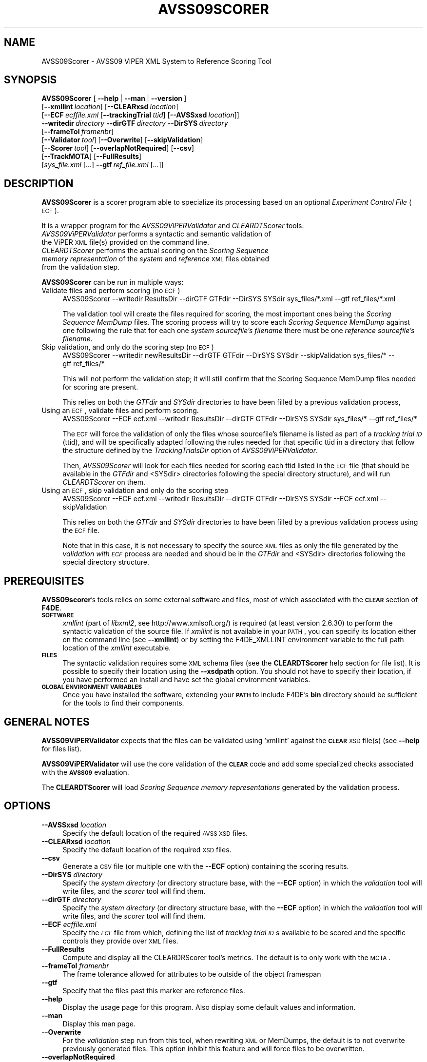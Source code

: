 .\" Automatically generated by Pod::Man 2.25 (Pod::Simple 3.20)
.\"
.\" Standard preamble:
.\" ========================================================================
.de Sp \" Vertical space (when we can't use .PP)
.if t .sp .5v
.if n .sp
..
.de Vb \" Begin verbatim text
.ft CW
.nf
.ne \\$1
..
.de Ve \" End verbatim text
.ft R
.fi
..
.\" Set up some character translations and predefined strings.  \*(-- will
.\" give an unbreakable dash, \*(PI will give pi, \*(L" will give a left
.\" double quote, and \*(R" will give a right double quote.  \*(C+ will
.\" give a nicer C++.  Capital omega is used to do unbreakable dashes and
.\" therefore won't be available.  \*(C` and \*(C' expand to `' in nroff,
.\" nothing in troff, for use with C<>.
.tr \(*W-
.ds C+ C\v'-.1v'\h'-1p'\s-2+\h'-1p'+\s0\v'.1v'\h'-1p'
.ie n \{\
.    ds -- \(*W-
.    ds PI pi
.    if (\n(.H=4u)&(1m=24u) .ds -- \(*W\h'-12u'\(*W\h'-12u'-\" diablo 10 pitch
.    if (\n(.H=4u)&(1m=20u) .ds -- \(*W\h'-12u'\(*W\h'-8u'-\"  diablo 12 pitch
.    ds L" ""
.    ds R" ""
.    ds C` ""
.    ds C' ""
'br\}
.el\{\
.    ds -- \|\(em\|
.    ds PI \(*p
.    ds L" ``
.    ds R" ''
'br\}
.\"
.\" Escape single quotes in literal strings from groff's Unicode transform.
.ie \n(.g .ds Aq \(aq
.el       .ds Aq '
.\"
.\" If the F register is turned on, we'll generate index entries on stderr for
.\" titles (.TH), headers (.SH), subsections (.SS), items (.Ip), and index
.\" entries marked with X<> in POD.  Of course, you'll have to process the
.\" output yourself in some meaningful fashion.
.ie \nF \{\
.    de IX
.    tm Index:\\$1\t\\n%\t"\\$2"
..
.    nr % 0
.    rr F
.\}
.el \{\
.    de IX
..
.\}
.\"
.\" Accent mark definitions (@(#)ms.acc 1.5 88/02/08 SMI; from UCB 4.2).
.\" Fear.  Run.  Save yourself.  No user-serviceable parts.
.    \" fudge factors for nroff and troff
.if n \{\
.    ds #H 0
.    ds #V .8m
.    ds #F .3m
.    ds #[ \f1
.    ds #] \fP
.\}
.if t \{\
.    ds #H ((1u-(\\\\n(.fu%2u))*.13m)
.    ds #V .6m
.    ds #F 0
.    ds #[ \&
.    ds #] \&
.\}
.    \" simple accents for nroff and troff
.if n \{\
.    ds ' \&
.    ds ` \&
.    ds ^ \&
.    ds , \&
.    ds ~ ~
.    ds /
.\}
.if t \{\
.    ds ' \\k:\h'-(\\n(.wu*8/10-\*(#H)'\'\h"|\\n:u"
.    ds ` \\k:\h'-(\\n(.wu*8/10-\*(#H)'\`\h'|\\n:u'
.    ds ^ \\k:\h'-(\\n(.wu*10/11-\*(#H)'^\h'|\\n:u'
.    ds , \\k:\h'-(\\n(.wu*8/10)',\h'|\\n:u'
.    ds ~ \\k:\h'-(\\n(.wu-\*(#H-.1m)'~\h'|\\n:u'
.    ds / \\k:\h'-(\\n(.wu*8/10-\*(#H)'\z\(sl\h'|\\n:u'
.\}
.    \" troff and (daisy-wheel) nroff accents
.ds : \\k:\h'-(\\n(.wu*8/10-\*(#H+.1m+\*(#F)'\v'-\*(#V'\z.\h'.2m+\*(#F'.\h'|\\n:u'\v'\*(#V'
.ds 8 \h'\*(#H'\(*b\h'-\*(#H'
.ds o \\k:\h'-(\\n(.wu+\w'\(de'u-\*(#H)/2u'\v'-.3n'\*(#[\z\(de\v'.3n'\h'|\\n:u'\*(#]
.ds d- \h'\*(#H'\(pd\h'-\w'~'u'\v'-.25m'\f2\(hy\fP\v'.25m'\h'-\*(#H'
.ds D- D\\k:\h'-\w'D'u'\v'-.11m'\z\(hy\v'.11m'\h'|\\n:u'
.ds th \*(#[\v'.3m'\s+1I\s-1\v'-.3m'\h'-(\w'I'u*2/3)'\s-1o\s+1\*(#]
.ds Th \*(#[\s+2I\s-2\h'-\w'I'u*3/5'\v'-.3m'o\v'.3m'\*(#]
.ds ae a\h'-(\w'a'u*4/10)'e
.ds Ae A\h'-(\w'A'u*4/10)'E
.    \" corrections for vroff
.if v .ds ~ \\k:\h'-(\\n(.wu*9/10-\*(#H)'\s-2\u~\d\s+2\h'|\\n:u'
.if v .ds ^ \\k:\h'-(\\n(.wu*10/11-\*(#H)'\v'-.4m'^\v'.4m'\h'|\\n:u'
.    \" for low resolution devices (crt and lpr)
.if \n(.H>23 .if \n(.V>19 \
\{\
.    ds : e
.    ds 8 ss
.    ds o a
.    ds d- d\h'-1'\(ga
.    ds D- D\h'-1'\(hy
.    ds th \o'bp'
.    ds Th \o'LP'
.    ds ae ae
.    ds Ae AE
.\}
.rm #[ #] #H #V #F C
.\" ========================================================================
.\"
.IX Title "AVSS09SCORER 1"
.TH AVSS09SCORER 1 "2016-06-13" "perl v5.16.3" "User Contributed Perl Documentation"
.\" For nroff, turn off justification.  Always turn off hyphenation; it makes
.\" way too many mistakes in technical documents.
.if n .ad l
.nh
.SH "NAME"
AVSS09Scorer \- AVSS09 ViPER XML System to Reference Scoring Tool
.SH "SYNOPSIS"
.IX Header "SYNOPSIS"
\&\fBAVSS09Scorer\fR [\ \fB\-\-help\fR\ |\ \fB\-\-man\fR\ |\ \fB\-\-version\fR\ ]
  [\fB\-\-xmllint\fR\ \fIlocation\fR]\ [\fB\-\-CLEARxsd\fR\ \fIlocation\fR]
  [\fB\-\-ECF\fR\ \fIecffile.xml\fR\ [\fB\-\-trackingTrial\fR\ \fIttid\fR]\ [\fB\-\-AVSSxsd\fR\ \fIlocation\fR]]
  \fB\-\-writedir\fR\ \fIdirectory\fR\ \fB\-\-dirGTF\fR\ \fIdirectory\fR\ \fB\-\-DirSYS\fR\ \fIdirectory\fR
  [\fB\-\-frameTol\fR\ \fIframenbr\fR]
  [\fB\-\-Validator\fR\ \fItool\fR]\ [\fB\-\-Overwrite\fR]\ [\fB\-\-skipValidation\fR]
  [\fB\-\-Scorer\fR\ \fItool\fR]\ [\fB\-\-overlapNotRequired\fR]\ [\fB\-\-csv\fR]
  [\fB\-\-TrackMOTA\fR]\ [\fB\-\-FullResults\fR]
  [\fIsys_file.xml\fR\ [\fI...\fR]\ \fB\-\-gtf\fR\ \fIref_file.xml\fR\ [\fI...\fR]]
.SH "DESCRIPTION"
.IX Header "DESCRIPTION"
\&\fBAVSS09Scorer\fR is a scorer program able to specialize its processing based on an optional \fIExperiment Control File\fR (\s-1ECF\s0).
.PP
It is a wrapper program for the \fIAVSS09ViPERValidator\fR and \fICLEARDTScorer\fR tools:
.IP "\fIAVSS09ViPERValidator\fR performs a syntactic and semantic validation of the ViPER \s-1XML\s0 file(s) provided on the command line." 4
.IX Item "AVSS09ViPERValidator performs a syntactic and semantic validation of the ViPER XML file(s) provided on the command line."
.PD 0
.IP "\fICLEARDTScorer\fR performs the actual scoring on the \fIScoring Sequence memory representation\fR of the \fIsystem\fR and \fIreference\fR \s-1XML\s0 files obtained from the validation step." 4
.IX Item "CLEARDTScorer performs the actual scoring on the Scoring Sequence memory representation of the system and reference XML files obtained from the validation step."
.PD
.PP
\&\fBAVSS09Scorer\fR can be run in multiple ways:
.IP "Validate files and perform scoring (no \s-1ECF\s0)" 4
.IX Item "Validate files and perform scoring (no ECF)"
AVSS09Scorer\ \-\-writedir\ ResultsDir\ \-\-dirGTF\ GTFdir\ \-\-DirSYS\ SYSdir\ sys_files/*.xml\ \-\-gtf\ ref_files/*.xml
.Sp
The validation tool will create the files required for scoring, the most important ones being the \fIScoring Sequence MemDump\fR files. The scoring process will try to score each \fIScoring Sequence MemDump\fR against one following the rule that for each one \fIsystem\fR \fIsourcefile's filename\fR there must be one \fIreference\fR \fIsourcefile's filename\fR.
.IP "Skip validation, and only do the scoring step (no \s-1ECF\s0)" 4
.IX Item "Skip validation, and only do the scoring step (no ECF)"
AVSS09Scorer\ \-\-writedir\ newResultsDir\ \-\-dirGTF\ GTFdir\ \-\-DirSYS\ SYSdir\ \-\-skipValidation\ sys_files/*\ \-\-gtf\ ref_files/*
.Sp
This will not perform the validation step; it will still confirm that the Scoring\ Sequence\ MemDump files needed for scoring are present.
.Sp
This relies on both the \fIGTFdir\fR and \fISYSdir\fR directories to have been filled by a previous validation process,
.IP "Using an \s-1ECF\s0, validate files and perform scoring." 4
.IX Item "Using an ECF, validate files and perform scoring."
AVSS09Scorer\ \-\-ECF\ ecf.xml\ \-\-writedir\ ResultsDir\ \-\-dirGTF\ GTFdir\ \-\-DirSYS\ SYSdir\ sys_files/*\ \-\-gtf\ ref_files/*
.Sp
The \s-1ECF\s0 will force the validation of only the files whose sourcefile's filename is listed as part of a \fItracking trial \s-1ID\s0\fR (ttid), and will be specifically adapted following the rules needed for that specific ttid in a directory that follow the structure defined by the \fITrackingTrialsDir\fR option of \fIAVSS09ViPERValidator\fR.
.Sp
Then, \fIAVSS09Scorer\fR will look for each files needed for scoring each ttid listed in the \s-1ECF\s0 file (that should be available in the \fIGTFdir\fR and <SYSdir> directories following the special directory structure), and will run \fICLEARDTScorer\fR on them.
.IP "Using an \s-1ECF\s0, skip validation and only do the scoring step" 4
.IX Item "Using an ECF, skip validation and only do the scoring step"
AVSS09Scorer\ \-\-ECF\ ecf.xml\ \-\-writedir\ ResultsDir\ \-\-dirGTF\ GTFdir\ \-\-DirSYS\ SYSdir\ \-\-ECF\ ecf.xml\ \-\-skipValidation
.Sp
This relies on both the \fIGTFdir\fR and \fISYSdir\fR directories to have been filled by a previous validation process using the \s-1ECF\s0 file.
.Sp
Note that in this case, it is not necessary to specify the source \s-1XML\s0 files as only the file generated by the \fIvalidation with \s-1ECF\s0\fR process are needed and should be in the \fIGTFdir\fR and <SYSdir> directories following the special directory structure.
.SH "PREREQUISITES"
.IX Header "PREREQUISITES"
\&\fBAVSS09scorer\fR's tools relies on some external software and files, most of which associated with the \fB\s-1CLEAR\s0\fR section of \fBF4DE\fR.
.IP "\fB\s-1SOFTWARE\s0\fR" 4
.IX Item "SOFTWARE"
\&\fIxmllint\fR (part of \fIlibxml2\fR, see http://www.xmlsoft.org/) is required (at least version 2.6.30) to perform the syntactic validation of the source file.
If \fIxmllint\fR is not available in your \s-1PATH\s0, you can specify its location either on the command line (see \fB\-\-xmllint\fR) or by setting the F4DE_XMLLINT environment variable to the full path location of the \fIxmllint\fR executable.
.IP "\fB\s-1FILES\s0\fR" 4
.IX Item "FILES"
The syntactic validation requires some \s-1XML\s0 schema files (see the \fBCLEARDTScorer\fR help section for file list).
It is possible to specify their location using the \fB\-\-xsdpath\fR option.
You should not have to specify their location, if you have performed an install and have set the global environment variables.
.IP "\fB\s-1GLOBAL\s0 \s-1ENVIRONMENT\s0 \s-1VARIABLES\s0\fR" 4
.IX Item "GLOBAL ENVIRONMENT VARIABLES"
Once you have installed the software, extending your \fB\s-1PATH\s0\fR to include F4DE's \fBbin\fR directory should be sufficient for the tools to find their components.
.SH "GENERAL NOTES"
.IX Header "GENERAL NOTES"
\&\fBAVSS09ViPERValidator\fR expects that the files can be validated using 'xmllint' against the \fB\s-1CLEAR\s0\fR \s-1XSD\s0 file(s) (see \fB\-\-help\fR for files list).
.PP
\&\fBAVSS09ViPERValidator\fR will use the core validation of the \fB\s-1CLEAR\s0\fR code and add some specialized checks associated with the \fB\s-1AVSS09\s0\fR evaluation.
.PP
The \fBCLEARDTScorer\fR will load \fIScoring Sequence memory representations\fR generated by the validation process.
.SH "OPTIONS"
.IX Header "OPTIONS"
.IP "\fB\-\-AVSSxsd\fR \fIlocation\fR" 4
.IX Item "--AVSSxsd location"
Specify the default location of the required \s-1AVSS\s0 \s-1XSD\s0 files.
.IP "\fB\-\-CLEARxsd\fR \fIlocation\fR" 4
.IX Item "--CLEARxsd location"
Specify the default location of the required \s-1XSD\s0 files.
.IP "\fB\-\-csv\fR" 4
.IX Item "--csv"
Generate a \s-1CSV\s0 file (or multiple one with the \fB\-\-ECF\fR option) containing the scoring results.
.IP "\fB\-\-DirSYS\fR \fIdirectory\fR" 4
.IX Item "--DirSYS directory"
Specify the \fIsystem\fR \fIdirectory\fR  (or directory structure base, with the \fB\-\-ECF\fR option) in which the \fIvalidation\fR tool will write files, and the \fIscorer\fR tool will find them.
.IP "\fB\-\-dirGTF\fR \fIdirectory\fR" 4
.IX Item "--dirGTF directory"
Specify the \fIsystem\fR \fIdirectory\fR (or directory structure base, with the \fB\-\-ECF\fR option) in which the \fIvalidation\fR tool will write files, and the \fIscorer\fR tool will find them.
.IP "\fB\-\-ECF\fR \fIecffile.xml\fR" 4
.IX Item "--ECF ecffile.xml"
Specify the \fI\s-1ECF\s0\fR file from which, defining the list of \fItracking trial \s-1ID\s0\fRs available to be scored and the specific controls they provide over \s-1XML\s0 files.
.IP "\fB\-\-FullResults\fR" 4
.IX Item "--FullResults"
Compute and display all the CLEARDRScorer tool's metrics.
The default is to only work with the \s-1MOTA\s0.
.IP "\fB\-\-frameTol\fR \fIframenbr\fR" 4
.IX Item "--frameTol framenbr"
The frame tolerance allowed for attributes to be outside of the object framespan
.IP "\fB\-\-gtf\fR" 4
.IX Item "--gtf"
Specify that the files past this marker are reference files.
.IP "\fB\-\-help\fR" 4
.IX Item "--help"
Display the usage page for this program. Also display some default values and information.
.IP "\fB\-\-man\fR" 4
.IX Item "--man"
Display this man page.
.IP "\fB\-\-Overwrite\fR" 4
.IX Item "--Overwrite"
For the \fIvalidation\fR step run from this tool, when rewriting \s-1XML\s0 or MemDumps, the default is to not overwrite previously generated files. This option inhibit this feature and will force files to be overwritten.
.IP "\fB\-\-overlapNotRequired\fR" 4
.IX Item "--overlapNotRequired"
When running the scoring tool, do not refuse to score \s-1SYS\s0 files whose framespan does not fully contains the \s-1GTF\s0 framespan
.IP "\fB\-\-Scorer\fR \fItool\fR" 4
.IX Item "--Scorer tool"
Specify the full path location of the \fBCLEARDTScorer\fR program
.IP "\fB\-\-skipValidation\fR" 4
.IX Item "--skipValidation"
Do not perform the \fIvalidation\fR step.
.IP "\fB\-\-TrackMOTA\fR" 4
.IX Item "--TrackMOTA"
Create a \s-1MOTA\s0 computation tracking log in the directory where the scorer log is written.
.IP "\fB\-\-trackingTrial\fR \fIttid\fR" 4
.IX Item "--trackingTrial ttid"
Only process validation and scoring for entries that are defined in the \fI\s-1ECF\s0\fR as part of the specified \fIttid\fR.
.IP "\fB\-\-Validator\fR \fItool\fR" 4
.IX Item "--Validator tool"
Specify the full path location of the \fBAVSS09ViPERValidator\fR program
.IP "\fB\-\-version\fR" 4
.IX Item "--version"
Display \fBAVSS09ViPERValidator\fR version information.
.IP "\fB\-\-writedir\fR \fIdirectory\fR" 4
.IX Item "--writedir directory"
Specify the \fIdirectory\fR in which all files required for the validation and scoring process will be generated.
.IP "\fB\-\-xmllint\fR \fIlocation\fR" 4
.IX Item "--xmllint location"
Specify the full path location of the \fBxmllint\fR command line tool if not available in your \s-1PATH\s0.
Can also be set using the \fBF4DE_XMLLINT\fR environment variable.
.SH "USAGE"
.IX Header "USAGE"
.IP "\fBAVSS09Scorer \-\-xmllint /local/bin/xmllint \-\-CLEARxsd /local/F4DE\-CVS/data \-\-writedir /tmp/results \-\-dirGTF /tmp/GTF \-\-DirSYS /tmp/SYS \-\-frameTol 5 sys_test1.xml sys_test2.xml \-\-gtf ref_test1.xml ref_test2.xml\fR" 4
.IX Item "AVSS09Scorer --xmllint /local/bin/xmllint --CLEARxsd /local/F4DE-CVS/data --writedir /tmp/results --dirGTF /tmp/GTF --DirSYS /tmp/SYS --frameTol 5 sys_test1.xml sys_test2.xml --gtf ref_test1.xml ref_test2.xml"
Using the \fIxmllint\fR executable located at \fI/local/bin/xmllint\fR, with the required \s-1XSD\s0 files found in the \fI/local/F4DE/data\fR directory, putting all the generated \s-1SYS\s0 / \s-1GTF\s0 files in \fI/tmp/SYS\fR / \fI/tmp/GTF\fR, the results in \fI/tmp/results\fR, and using a frame tolerance of 5 frames, it will use:
.RS 4
.IP "\fBAVSS09ViPERValidator\fR to validate and generate the \fIScoring Sequence MemDump\fR files for the \fIsys_test1.xml\fR and \fIsys_test2.xml\fR \fIsystem\fR files, as well as the \fIref_test1.xml\fR and \fIref_test2.xml\fR \fIreference\fR files." 4
.IX Item "AVSS09ViPERValidator to validate and generate the Scoring Sequence MemDump files for the sys_test1.xml and sys_test2.xml system files, as well as the ref_test1.xml and ref_test2.xml reference files."
.PD 0
.IP "\fBCLEARDTScorer\fR to perform scoring on those \fIScoring Sequence MemDump\fR files generated by the validation step." 4
.IX Item "CLEARDTScorer to perform scoring on those Scoring Sequence MemDump files generated by the validation step."
.RE
.RS 4
.RE
.IP "\fBAVSS09Scorer \-\-ECF test1\-ecf.xml \-\-writedir test1_results \-\-dirGTF ValGTF \-\-DirSYS ValSYS \-\-cvs sys1.xml sys2.xml sys3.xml \-\-gtf ref1.xml ref2.xml ref3.xml\fR" 4
.IX Item "AVSS09Scorer --ECF test1-ecf.xml --writedir test1_results --dirGTF ValGTF --DirSYS ValSYS --cvs sys1.xml sys2.xml sys3.xml --gtf ref1.xml ref2.xml ref3.xml"
.PD
Where \fIsysX.xml\fR and \fIrefX.xml\fR specify the \fI\s-1SYS\s0\fR and \fI\s-1REF\s0\fR files defining the \fItestX.mov\fR \fIsourcefile's filename\fR.
.Sp
With the \fItest1\-ecf.xml\fR file definning the:
.RS 4
.IP "\fI\s-1CPSPT01\s0\fR task (of \fICamera Pair Single Person Tracking\fR (cpspt) type) for \fIsourcefile's filename\fR test1.mov and test2.mov, with a specialized \fIevaluation framespan\fR, adding a \fIDon't Care Region\fR (\s-1DCR\s0) and a \fIDon't Care Frame\fR (\s-1DCF\s0), and" 4
.IX Item "CPSPT01 task (of Camera Pair Single Person Tracking (cpspt) type) for sourcefile's filename test1.mov and test2.mov, with a specialized evaluation framespan, adding a Don't Care Region (DCR) and a Don't Care Frame (DCF), and"
.PD 0
.IP "\fISCSPT05b\fR task (of \fISingle Camera Single Person Tracking\fR (scspt) type) for \fIsourcefile's filename\fR test2.mov, with a specialized \fIevaluation framespan\fR." 4
.IX Item "SCSPT05b task (of Single Camera Single Person Tracking (scspt) type) for sourcefile's filename test2.mov, with a specialized evaluation framespan."
.RE
.RS 4
.PD
.Sp
The \fBAVSS09Scorer\fR wrapper will:
.IP "use \fBAVSS09ViPERValidator\fR using the \s-1ECF\s0, to validate and generate the following \fIScoring Sequence MemDump\fR files:" 4
.IX Item "use AVSS09ViPERValidator using the ECF, to validate and generate the following Scoring Sequence MemDump files:"
For the \fI\s-1CPSPT01\s0\fR \fItracking trial \s-1ID\s0\fR (ttid):
ValSYS/cpspt/CPSPT01/test1.mov/SYS/test1.mov.SSMemDump, 
ValSYS/cpspt/CPSPT01/test2.mov/SYS/test2.mov.SSMemDump
and
ValGTF/cpspt/CPSPT01/test1.mov/GTF/test1.mov.SSMemDump,
ValGTF/cpspt/CPSPT01/test2.mov/GTF/test2.mov.SSMemDump
onto which it will have applied the \fIevaluation framespan\fR, \s-1DCR\s0 and \s-1DCF\s0 specific to this ttid.
.Sp
For the \fISCSPT05b\fR ttid:
ValSYS/scspt/SCSPT05b/test2.mov/SYS/test2.mov.SSMemDump
and 
ValGTF/scspt/SCSPT05b/test2.mov/GTF/test2.mov.SSMemDump
onto which it will have applied the \fIevaluation framespan\fR specific to this ttid.
.Sp
It will discard \fIref3.xml\fR and \fIsys3.xml\fR as their sourcefile's filename is not listed in the \s-1ECF\s0.
.IP "post running the external validation tool, the wrapper will confirm that for the \fI\s-1CPSTP01\s0\fR and \fISCSPT05b\fR ttid, the \fIScoring Sequence MemDump\fR files are available in the \fIValSYS\fR and \fIValGTF\fR directories (following the special directory structure)" 4
.IX Item "post running the external validation tool, the wrapper will confirm that for the CPSTP01 and SCSPT05b ttid, the Scoring Sequence MemDump files are available in the ValSYS and ValGTF directories (following the special directory structure)"
.PD 0
.IP "use \fBCLEARDTScorer\fR for scoring in turn each \fItracking trial \s-1ID\s0\fR using only the \fIScoring Sequence MemDump\fR needed for it." 4
.IX Item "use CLEARDTScorer for scoring in turn each tracking trial ID using only the Scoring Sequence MemDump needed for it."
.IP "post running the external scoring tool, the wrapper will find the expected \s-1CSV\s0 file, extract \s-1CLEAR\s0 result information and generate \s-1AVSS\s0 results in a text and \s-1CSV\s0 form." 4
.IX Item "post running the external scoring tool, the wrapper will find the expected CSV file, extract CLEAR result information and generate AVSS results in a text and CSV form."
.RE
.RS 4
.RE
.PD
.SH "BUGS"
.IX Header "BUGS"
Please send bug reports to <nist_f4de@nist.gov>
.SH "AUTHORS"
.IX Header "AUTHORS"
Martial Michel <martial.michel@nist.gov>
.SH "COPYRIGHT"
.IX Header "COPYRIGHT"
This software was developed at the National Institute of Standards and Technology by employees of the Federal Government in the course of their official duties.  Pursuant to Title 17 Section 105 of the United States Code this software is not subject to copyright protection within the United States and is in the public domain. It is an experimental system.  \s-1NIST\s0 assumes no responsibility whatsoever for its use by any party.
.PP
\&\s-1THIS\s0 \s-1SOFTWARE\s0 \s-1IS\s0 \s-1PROVIDED\s0 \*(L"\s-1AS\s0 \s-1IS\s0.\*(R"  With regard to this software, \s-1NIST\s0 \s-1MAKES\s0 \s-1NO\s0 \s-1EXPRESS\s0 \s-1OR\s0 \s-1IMPLIED\s0 \s-1WARRANTY\s0 \s-1AS\s0 \s-1TO\s0 \s-1ANY\s0 \s-1MATTER\s0 \s-1WHATSOEVER\s0, \s-1INCLUDING\s0 \s-1MERCHANTABILITY\s0, \s-1OR\s0 \s-1FITNESS\s0 \s-1FOR\s0 A \s-1PARTICULAR\s0 \s-1PURPOSE\s0.
